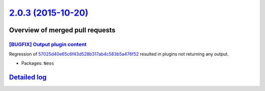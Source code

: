 `2.0.3 (2015-10-20) <https://github.com/neos/neos-development-collection/releases/tag/2.0.3>`_
==============================================================================================

Overview of merged pull requests
~~~~~~~~~~~~~~~~~~~~~~~~~~~~~~~~

`[BUGFIX] Output plugin content <https://github.com/neos/neos-development-collection/pull/152>`_
------------------------------------------------------------------------------------------------

Regression of `57025d40e65c6f43d528b317ab4c583b5a476f52 <https://github.com/neos/neos-development-collection/commit/57025d40e65c6f43d528b317ab4c583b5a476f52>`_ resulted in
plugins not returning any output.

* Packages: ``Neos``

`Detailed log <https://github.com/neos/neos-development-collection/compare/2.0.2...2.0.3>`_
~~~~~~~~~~~~~~~~~~~~~~~~~~~~~~~~~~~~~~~~~~~~~~~~~~~~~~~~~~~~~~~~~~~~~~~~~~~~~~~~~~~~~~~~~~~
